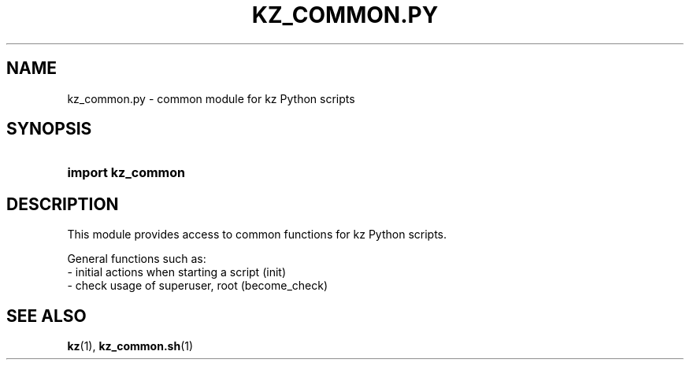 .\"############################################################################
.\"# SPDX-FileComment: Man page for kz_common.py
.\"#
.\"# SPDX-FileCopyrightText: Karel Zimmer <info@karelzimmer.nl>
.\"# SPDX-License-Identifier: CC0-1.0
.\"############################################################################

.TH "KZ_COMMON.PY" "1" "4.2.1" "kz" "User commands"

.SH NAME
kz_common.py - common module for kz Python scripts

.SH SYNOPSIS
.SY import\ kz_common
.YS

.SH DESCRIPTION
This module provides access to common functions for kz Python scripts.
.LP
General functions such as:
.br
- initial actions when starting a script (init)
.br
- check usage of superuser, root (become_check)

.SH SEE ALSO
\fBkz\fR(1),
\fBkz_common.sh\fR(1)
